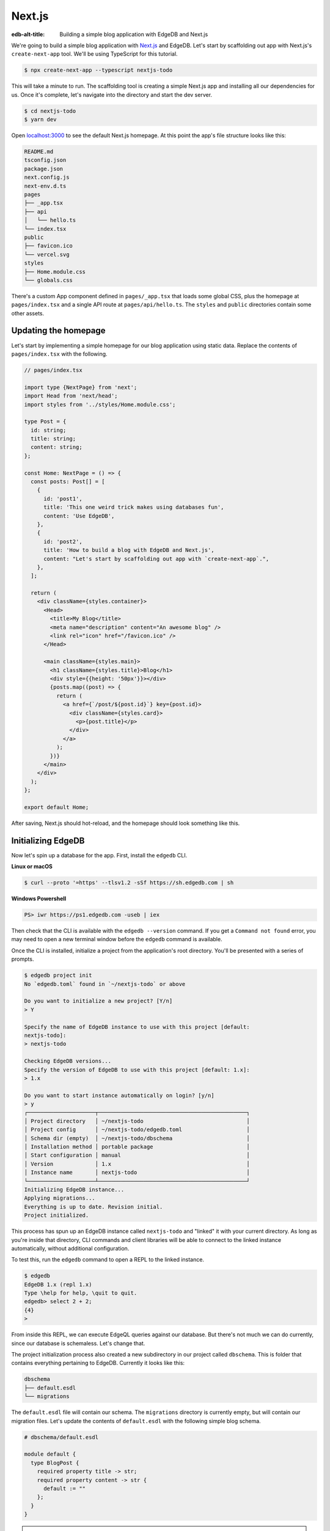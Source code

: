 .. _ref_guide_nextjs:

=======
Next.js
=======

:edb-alt-title: Building a simple blog application with EdgeDB and Next.js

We're going to build a simple blog application with
`Next.js <https://nextjs.org/>`_ and EdgeDB. Let's start by scaffolding out
app with Next.js's ``create-next-app`` tool. We'll be using TypeScript for
this tutorial.

.. code-block:: bash

  $ npx create-next-app --typescript nextjs-todo

This will take a minute to run. The scaffolding tool is creating a simple
Next.js app and installing all our dependencies for us. Once it's complete,
let's navigate into the directory and start the dev server.

.. code-block:: bash

  $ cd nextjs-todo
  $ yarn dev

Open `localhost:3000 <http://localhost:3000>`_ to see the default Next.js
homepage. At this point the app's file structure looks like this:

.. code-block::

  README.md
  tsconfig.json
  package.json
  next.config.js
  next-env.d.ts
  pages
  ├── _app.tsx
  ├── api
  │   └── hello.ts
  └── index.tsx
  public
  ├── favicon.ico
  └── vercel.svg
  styles
  ├── Home.module.css
  └── globals.css

There's a custom App component defined in ``pages/_app.tsx`` that loads some
global CSS, plus the homepage at ``pages/index.tsx`` and a single API route at
``pages/api/hello.ts``. The ``styles`` and ``public`` directories contain some
other assets.

Updating the homepage
---------------------

Let's start by implementing a simple homepage for our blog application using
static data. Replace the contents of ``pages/index.tsx`` with the following.

.. code-block:: tsx

  // pages/index.tsx

  import type {NextPage} from 'next';
  import Head from 'next/head';
  import styles from '../styles/Home.module.css';

  type Post = {
    id: string;
    title: string;
    content: string;
  };

  const Home: NextPage = () => {
    const posts: Post[] = [
      {
        id: 'post1',
        title: 'This one weird trick makes using databases fun',
        content: 'Use EdgeDB',
      },
      {
        id: 'post2',
        title: 'How to build a blog with EdgeDB and Next.js',
        content: "Let's start by scaffolding out app with `create-next-app`.",
      },
    ];

    return (
      <div className={styles.container}>
        <Head>
          <title>My Blog</title>
          <meta name="description" content="An awesome blog" />
          <link rel="icon" href="/favicon.ico" />
        </Head>

        <main className={styles.main}>
          <h1 className={styles.title}>Blog</h1>
          <div style={{height: '50px'}}></div>
          {posts.map((post) => {
            return (
              <a href={`/post/${post.id}`} key={post.id}>
                <div className={styles.card}>
                  <p>{post.title}</p>
                </div>
              </a>
            );
          })}
        </main>
      </div>
    );
  };

  export default Home;

After saving, Next.js should hot-reload, and the homepage should look
something like this.


.. image::
    https://www.edgedb.com/docs/tutorials/nextjs/basic_home.png
    :alt: Basic blog homepage with static content
    :width: 100%

Initializing EdgeDB
-------------------

Now let's spin up a database for the app. First, install the ``edgedb`` CLI.

**Linux or macOS**

.. code-block:: bash

    $ curl --proto '=https' --tlsv1.2 -sSf https://sh.edgedb.com | sh

**Windows Powershell**

.. code-block:: powershell

    PS> iwr https://ps1.edgedb.com -useb | iex

Then check that the CLI is available with the ``edgedb --version`` command. If
you get a ``Command not found`` error, you may need to open a new terminal
window before the ``edgedb`` command is available.

Once the CLI is installed, initialize a project from the application's root
directory. You'll be presented with a series of prompts.

.. code-block:: bash

  $ edgedb project init
  No `edgedb.toml` found in `~/nextjs-todo` or above

  Do you want to initialize a new project? [Y/n]
  > Y

  Specify the name of EdgeDB instance to use with this project [default:
  nextjs-todo]:
  > nextjs-todo

  Checking EdgeDB versions...
  Specify the version of EdgeDB to use with this project [default: 1.x]:
  > 1.x

  Do you want to start instance automatically on login? [y/n]
  > y
  ┌─────────────────────┬──────────────────────────────────────────────┐
  │ Project directory   │ ~/nextjs-todo                                │
  │ Project config      │ ~/nextjs-todo/edgedb.toml                    │
  │ Schema dir (empty)  │ ~/nextjs-todo/dbschema                       │
  │ Installation method │ portable package                             │
  │ Start configuration │ manual                                       │
  │ Version             │ 1.x                                          │
  │ Instance name       │ nextjs-todo                                  │
  └─────────────────────┴──────────────────────────────────────────────┘
  Initializing EdgeDB instance...
  Applying migrations...
  Everything is up to date. Revision initial.
  Project initialized.

This process has spun up an EdgeDB instance called ``nextjs-todo`` and
"linked" it with your current directory. As long as you're inside that
directory, CLI commands and client libraries will be able to connect to the
linked instance automatically, without additional configuration.

To test this, run the ``edgedb`` command to open a REPL to the linked instance.

.. code-block:: bash

  $ edgedb
  EdgeDB 1.x (repl 1.x)
  Type \help for help, \quit to quit.
  edgedb> select 2 + 2;
  {4}
  >

From inside this REPL, we can execute EdgeQL queries against our database. But
there's not much we can do currently, since our database is schemaless. Let's
change that.

The project initialization process also created a new subdirectory in our
project called ``dbschema``. This is folder that contains everything
pertaining to EdgeDB. Currently it looks like this:

.. code-block::

  dbschema
  ├── default.esdl
  └── migrations

The ``default.esdl`` file will contain our schema. The ``migrations``
directory is currently empty, but will contain our migration files. Let's
update the contents of ``default.esdl`` with the following simple blog schema.

.. code-block:: sdl

  # dbschema/default.esdl

  module default {
    type BlogPost {
      required property title -> str;
      required property content -> str {
        default := ""
      };
    }
  }

.. note::

  EdgeDB let's you split up your schema into different ``modules`` but it's
  common to keep your entire schema in the ``default`` module.

Save the file, then let's create our first migration.

.. code-block:: bash

  $ edgedb migration create
  did you create object type 'default::BlogPost'? [y,n,l,c,b,s,q,?]
  > y
  Created ./dbschema/migrations/00001.edgeql

The ``dbschema/migrations`` now contains a migration file called
``00001.edgeql``. Currently though, we haven't applied this migration against
our database. Let's do that.

.. code-block:: bash

  $ edgedb migrate
  Applied m1fee6oypqpjrreleos5hmivgfqg6zfkgbrowx7sw5jvnicm73hqdq (00001.edgeql)

Our database now has a schema consisting of the ``BlogPost`` type. We can
create some sample data from the REPL. Run the ``edgedb`` command to re-open
the REPL.

.. code-block:: bash

  $ edgedb
  EdgeDB 1.x (repl 1.x)
  Type \help for help, \quit to quit.
  edgedb>


Then execute the following ``insert`` statements.

.. code-block:: edgeql-repl

  edgedb> insert BlogPost {
  .......   title := "This one weird trick makes using databases fun",
  .......   content := "Use EdgeDB"
  ....... };
  {default::BlogPost {id: 7f301d02-c780-11ec-8a1a-a34776e884a0}}
  edgedb> insert BlogPost {
  .......   title := "How to build a blog with EdgeDB and Next.js",
  .......   content := "Let's start by scaffolding our app..."
  ....... };
  {default::BlogPost {id: 88c800e6-c780-11ec-8a1a-b3a3020189dd}}


Loading posts with an API route
-------------------------------

Now that we have a couple posts in the database, let's load them dynamically
with a Next.js `API route <https://nextjs.org/docs/api-routes/introduction>`_.
To do that, we'll need the ``edgedb`` client library. Let's install that from
NPM:

.. code-block:: bash

  $ npm install edgedb

Then create a new file at ``pages/api/post.ts`` and copy in the following code.

.. code-block:: typescript

  // pages/api/post.ts

  import type {NextApiRequest, NextApiResponse} from 'next';
  import {createClient} from 'edgedb';

  export const client = createClient();

  export default async function handler(
    req: NextApiRequest,
    res: NextApiResponse
  ) {
    const posts = await client.query(`select BlogPost {
      id,
      title,
      content
    };`);
    res.status(200).json(posts);
  }

This file initializes an EdgeDB client, which manages a pool of connections to
the database and provides an API for executing queries. We're using the
``.query()`` method to fetch all the posts in the database with a simple
``select`` statement.

If you visit `localhost:3000/api/post <http://localhost:3000/api/post>`_ in
your browser, you should be a plaintext JSON representation of the blog posts
we inserted earlier.

To fetch these from the homepage, we'll use ``useState``, ``useEffect``, and
the built-in ``fetch`` API. At the top of the ``HomePage`` component in
``pages/index.tsx``, replace the static data with .

.. code-block:: tsx-diff

     // pages/index.tsx

     const Home: NextPage = () => {

  -    const posts: Post[] = [
  -      {
  -        id: 'post1',
  -        title: 'This one weird trick makes using databases fun',
  -        content: 'Use EdgeDB',
  -      },
  -      {
  -        id: 'post2',
  -        title: 'How to build a blog with EdgeDB and Next.js',
  -        content: "Let's start by scaffolding our app...",
  -      },
  -    ];

  +    const [posts, setPosts] = useState<Post[] | null>(null);
  +    useEffect(() => {
  +      fetch(`/api/post`)
  +        .then((result) => result.json())
  +        .then(setPosts);
  +    }, []);
  +    if (!posts) return <p>Loading...</p>;

       return <div>...</div>;
     }

When you refresh the page, you should briefly see a ``Loading...`` indicator
before the homepage renders the (dynamically loaded!) blog posts.

Generating the query builder
----------------------------

Since we're using TypeScript, it makes sense to use EdgeDB's powerful query
builder. This provides a schema-aware client API that makes writing strongly
typed EdgeQL queries easy and painless. The result type of our queries will be
automatically inferred, so we won't need to manually type something like
``type Post = { id: string; ... }``.

Generate the query builder with the following command.

.. code-block:: bash

  $ npx edgeql-js
  Detected tsconfig.json, generating TypeScript files.
    To override this, use the --target flag.
    Run `npx edgeql-js --help` for details.
  Generating query builder into ./dbschema/edgeql-js
  Connecting to EdgeDB instance...
  Introspecting database schema...
  Generation successful!
  Checking the generated query builder into version control
  is NOT RECOMMENDED. Would you like to update .gitignore to ignore
  the query builder directory? The following line will be added:

    dbschema/edgeql-js

  [y/n] (leave blank for "y")
  > y


This command introspected the schema of our database and generated some code
into the ``dbschema/edgeql-js`` directory. It also asked us if wanted to add
the generated code to our ``.gitignore``; typically it's not good practice to
include generated files in version control.

Back in ``pages/api/post.ts``, let's update our code to use the query builder
instead.

.. code-block:: typescript-diff

    // pages/api/post.ts

    import type {NextApiRequest, NextApiResponse} from 'next';
    import {createClient} from 'edgedb';
  + import e, {$infer} from '../../dbschema/edgeql-js';

    export const client = createClient();

  + const getPosts = e.select(e.BlogPost, () => ({
  +   id: true,
  +   title: true,
  +   content: true,
  + }));

  + export type GetPosts = $infer<typeof getPosts>;

    export default async function handler(
      req: NextApiRequest,
      res: NextApiResponse
    ) {
  -   const posts = await client.query(`select BlogPost {
  -     id,
  -     title,
  -     content
  -   };`);
  +   const posts = await getPosts.run(client);
      res.status(200).json(posts);
    }

Instead of writing our query as a plain string, we're now using the query
builder to declare our query in a code-first way. As you can see we import the
query builder as a single default import ``e`` from the ``dbschema/edgeql-js``
directory.

We're also using a utility called ``$infer`` to extract the inferred type of
this query. In VSCode you can hover over ``GetPosts`` to see what this type is.

.. image::
    https://www.edgedb.com/docs/tutorials/nextjs/inference.png
    :alt: Inferred type of posts query
    :width: 100%

Back in ``pages/index.tsx``, lets update our code to use the inferred
``GetPosts`` type instead of our manual type declaration.

.. code-block:: typescript-diff

     // pages/index.tsx

     import type {NextPage} from 'next';
     import Head from 'next/head';
     import {useEffect, useState} from 'react';
     import styles from '../styles/Home.module.css';
  +  import {GetPosts} from "./api/post";

  -  type Post = {
  -    id: string;
  -    title: string;
  -    content: string;
  -  };

     const Home: NextPage = () => {

  +    const [posts, setPosts] = useState<GetPosts | null>(null);
       // ...

     }

Now, when we update our ``getPosts`` query, the type of our dynamically loaded
``posts`` variable will update automatically—no need to keep our type
definitions in sync with our API logic!

Rendering blog posts
--------------------

Our homepage renders a list of links to each of our blog posts, but we haven't
implemented the page that actually displays the posts. Let's create a new page
at ``pages/post/[id].tsx``. This is a
`dynamic route <https://nextjs.org/docs/routing/dynamic-routes>`_ that
includes an ``id`` URL parameter. We'll use this parameter to fetch the
appropriate post from the database.

Create ``pages/post/[id].tsx`` and add the following code. We're using
``getServerSideProps`` to load the blog post data server-side, to avoid
loading spinners and ensure the page loads fast.

.. code-block:: tsx

  import React from 'react';
  import {GetServerSidePropsContext, InferGetServerSidePropsType} from 'next';

  import {client} from '../api/post';
  import e from '../../dbschema/edgeql-js';

  export const getServerSideProps = async (
    context?: GetServerSidePropsContext
  ) => {
    const post = await e
      .select(e.BlogPost, (post) => ({
        id: true,
        title: true,
        content: true,
        filter: e.op(post.id, '=', e.uuid(context!.params!.id as string)),
      }))
      .run(client);
    return {props: {post: post!}};
  };

  export type GetPost = InferGetServerSidePropsType<typeof getServerSideProps>;

  const Post: React.FC<GetPost> = (props) => {
    return (
      <div
        style={{
          margin: 'auto',
          width: '100%',
          maxWidth: '600px',
        }}
      >
        <h1 style={{padding: '50px 0px'}}>{props.post.title}</h1>
        <p style={{color: '#666'}}>{props.post.content}</p>
      </div>
    );
  };

  export default Post;


Inside ``getServerSideProps`` we're extracting the ``id`` parameter from
``context.params`` and using it in our EdgeQL query. The query is a ``select``
query that fetches the ``id``, ``title``, and ``content`` of the post with a
matching ``id``.

We're using Next's ``InferGetServerSidePropsType`` utility to extract the
inferred type of our query and pass it into ``React.FC``. Now, if we update
our query, the type of the component props will automatically update too. In
fact, this entire application is end-to-end typesafe.

Now, click on one of the blog post links on the homepage. This should bring
you to ``/post/<uuid>``, which should display something like this:

.. image::
    https://www.edgedb.com/docs/tutorials/nextjs/post.png
    :alt: Basic blog homepage with static content
    :width: 100%

Deploying to Vercel
-------------------

**#1 Deploy EdgeDB**

First deploy an EdgeDB instance on your preferred cloud provider:

- `AWS <https://www.edgedb.com/docs/guides/deployment/aws_aurora_ecs>`_
- `Google Cloud <https://www.edgedb.com/docs/guides/deployment/gcp>`_
- `Azure <https://www.edgedb.com/docs/guides/deployment/azure_flexibleserver>`_
- `DigitalOcean <https://www.edgedb.com/docs/guides/deployment/digitalocean>`_
- `Fly.io <https://www.edgedb.com/docs/guides/deployment/fly_io>`_
- `Docker <https://www.edgedb.com/docs/guides/deployment/docker>`_
  (cloud-agnostic)


**#2. Find your instance's DSN**

The DSN is also known as a connection string. It will have the format
``edgedb://username:password@hostname:port``. The exact instructions for this
depend on which cloud you are deploying to.

**#3 Apply migrations**

Use the DSN to apply migrations against your remote instance.

.. code-block:: bash

  $ edgedb migrate --dsn <your-instance-dsn> --tls-security insecure

.. note::

  You have to disable TLS checks with ``--tls-security insecure``. All EdgeDB
  instances use TLS by default, but configuring it is out of scope of this
  project.

Once you've applied the migrations, consider creating some sample data in your
 database. Open a REPL and ``insert`` some blog posts:

.. code-block:: bash

  $ edgedb --dsn <your-instance-dsn> --tls-security insecure
  EdgeDB 1.x (repl 1.x)
  Type \help for help, \quit to quit.
  edgedb> insert Post { title := "Test post" };
  {default::Post {id: c00f2c9a-cbf5-11ec-8ecb-4f8e702e5789}}


**#4 Set up a `prebuild` script**

Add the following ``prebuild`` script to your ``package.json``. When Vercel
initializes the build, it will trigger this script which will generate the
query builder. The ``npx edgeql-js`` command will read the value of the
``EDGEDB_DSN`` variable, connect to the database, and generate the query
builder before Vercel starts building the project.

.. code-block:: javascript-diff

    // package.json
    "scripts": {
      "dev": "next dev",
      "build": "next build",
      "start": "next start",
      "lint": "next lint",
  +   "prebuild": "npx edgeql-js"
    },

**#5 Deploy to Vercel**

Deploy this app to Vercel with the button below.

.. lint-off

.. image:: https://vercel.com/button
  :width: 150px
  :target: https://vercel.com/new/git/external?repository-url=https://github.com/edgedb/edgedb-examples/tree/main/nextjs-blog&project-name=nextjs-edgedb-blog&repository-name=nextjs-edgedb-blog&env=EDGEDB_DSN,EDGEDB_CLIENT_TLS_SECURITY

.. lint-on

When prompted:

- Set ``EDGEDB_DSN`` to your database's DSN
- Set ``EDGEDB_CLIENT_TLS_SECURITY`` to ``insecure``. This will disable
  EdgeDB's default TLS checks; configuring TLS is beyond the scope of this
  tutorial.

.. image::
    https://www.edgedb.com/docs/tutorials/nextjs/env.png
    :alt: Setting environment variables in Vercel
    :width: 100%


**#6 View the application**

Once deployment has completed, view the application at the deployment URL
supplied by Vercel.

Wrapping up
-----------

Admittedly this isn't the prettiest blog of all time, or the most
feature-complete. But this tutorial demonstrates how to work with EdgeDB in a
Next.js app, including data fetching with API routes and
``getServerSideProps``.

The next step is to add a ``/newpost`` page with a form for writing new blog
posts and saving them into EdgeDB. That's left as an exercise for the reader.

To see the final code for this tutorial, refer to
`github.com/edgedb/edgedb-examples/tree/main/nextjs-blog
<https://github.com/edgedb/edgedb-examples/tree/main/nextjs-blog>`_.
